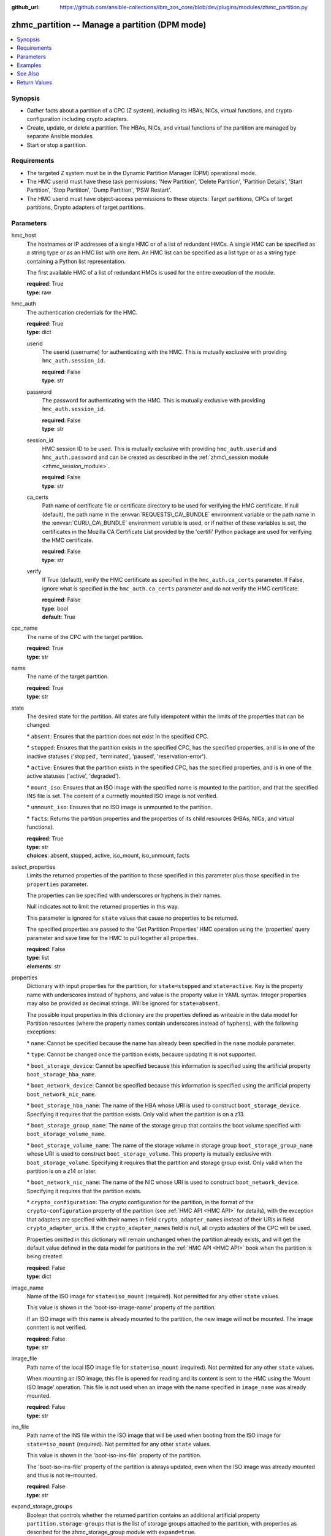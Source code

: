 
:github_url: https://github.com/ansible-collections/ibm_zos_core/blob/dev/plugins/modules/zhmc_partition.py

.. _zhmc_partition_module:


zhmc_partition -- Manage a partition (DPM mode)
===============================================



.. contents::
   :local:
   :depth: 1


Synopsis
--------
- Gather facts about a partition of a CPC (Z system), including its HBAs, NICs, virtual functions, and crypto configuration including crypto adapters.
- Create, update, or delete a partition. The HBAs, NICs, and virtual functions of the partition are managed by separate Ansible modules.
- Start or stop a partition.


Requirements
------------

- The targeted Z system must be in the Dynamic Partition Manager (DPM) operational mode.
- The HMC userid must have these task permissions: 'New Partition', 'Delete Partition', 'Partition Details', 'Start Partition', 'Stop Partition', 'Dump Partition', 'PSW Restart'.
- The HMC userid must have object-access permissions to these objects: Target partitions, CPCs of target partitions, Crypto adapters of target partitions.




Parameters
----------


hmc_host
  The hostnames or IP addresses of a single HMC or of a list of redundant HMCs. A single HMC can be specified as a string type or as an HMC list with one item. An HMC list can be specified as a list type or as a string type containing a Python list representation.

  The first available HMC of a list of redundant HMCs is used for the entire execution of the module.

  | **required**: True
  | **type**: raw


hmc_auth
  The authentication credentials for the HMC.

  | **required**: True
  | **type**: dict


  userid
    The userid (username) for authenticating with the HMC. This is mutually exclusive with providing :literal:`hmc\_auth.session\_id`.

    | **required**: False
    | **type**: str


  password
    The password for authenticating with the HMC. This is mutually exclusive with providing :literal:`hmc\_auth.session\_id`.

    | **required**: False
    | **type**: str


  session_id
    HMC session ID to be used. This is mutually exclusive with providing :literal:`hmc\_auth.userid` and :literal:`hmc\_auth.password` and can be created as described in the :ref:`zhmc\_session module <zhmc_session_module>`.

    | **required**: False
    | **type**: str


  ca_certs
    Path name of certificate file or certificate directory to be used for verifying the HMC certificate. If null (default), the path name in the :envvar:`REQUESTS\_CA\_BUNDLE` environment variable or the path name in the :envvar:`CURL\_CA\_BUNDLE` environment variable is used, or if neither of these variables is set, the certificates in the Mozilla CA Certificate List provided by the 'certifi' Python package are used for verifying the HMC certificate.

    | **required**: False
    | **type**: str


  verify
    If True (default), verify the HMC certificate as specified in the :literal:`hmc\_auth.ca\_certs` parameter. If False, ignore what is specified in the :literal:`hmc\_auth.ca\_certs` parameter and do not verify the HMC certificate.

    | **required**: False
    | **type**: bool
    | **default**: True



cpc_name
  The name of the CPC with the target partition.

  | **required**: True
  | **type**: str


name
  The name of the target partition.

  | **required**: True
  | **type**: str


state
  The desired state for the partition. All states are fully idempotent within the limits of the properties that can be changed:

  \* :literal:`absent`\ : Ensures that the partition does not exist in the specified CPC.

  \* :literal:`stopped`\ : Ensures that the partition exists in the specified CPC, has the specified properties, and is in one of the inactive statuses ('stopped', 'terminated', 'paused', 'reservation-error').

  \* :literal:`active`\ : Ensures that the partition exists in the specified CPC, has the specified properties, and is in one of the active statuses ('active', 'degraded').

  \* :literal:`mount\_iso`\ : Ensures that an ISO image with the specified name is mounted to the partition, and that the specified INS file is set. The content of a currnetly mounted ISO image is not verified.

  \* :literal:`unmount\_iso`\ : Ensures that no ISO image is unmounted to the partition.

  \* :literal:`facts`\ : Returns the partition properties and the properties of its child resources (HBAs, NICs, and virtual functions).

  | **required**: True
  | **type**: str
  | **choices**: absent, stopped, active, iso_mount, iso_unmount, facts


select_properties
  Limits the returned properties of the partition to those specified in this parameter plus those specified in the :literal:`properties` parameter.

  The properties can be specified with underscores or hyphens in their names.

  Null indicates not to limit the returned properties in this way.

  This parameter is ignored for :literal:`state` values that cause no properties to be returned.

  The specified properties are passed to the 'Get Partition Properties' HMC operation using the 'properties' query parameter and save time for the HMC to pull together all properties.

  | **required**: False
  | **type**: list
  | **elements**: str


properties
  Dictionary with input properties for the partition, for :literal:`state=stopped` and :literal:`state=active`. Key is the property name with underscores instead of hyphens, and value is the property value in YAML syntax. Integer properties may also be provided as decimal strings. Will be ignored for :literal:`state=absent`.

  The possible input properties in this dictionary are the properties defined as writeable in the data model for Partition resources (where the property names contain underscores instead of hyphens), with the following exceptions:

  \* :literal:`name`\ : Cannot be specified because the name has already been specified in the :literal:`name` module parameter.

  \* :literal:`type`\ : Cannot be changed once the partition exists, because updating it is not supported.

  \* :literal:`boot\_storage\_device`\ : Cannot be specified because this information is specified using the artificial property :literal:`boot\_storage\_hba\_name`.

  \* :literal:`boot\_network\_device`\ : Cannot be specified because this information is specified using the artificial property :literal:`boot\_network\_nic\_name`.

  \* :literal:`boot\_storage\_hba\_name`\ : The name of the HBA whose URI is used to construct :literal:`boot\_storage\_device`. Specifying it requires that the partition exists. Only valid when the partition is on a z13.

  \* :literal:`boot\_storage\_group\_name`\ : The name of the storage group that contains the boot volume specified with :literal:`boot\_storage\_volume\_name`.

  \* :literal:`boot\_storage\_volume\_name`\ : The name of the storage volume in storage group :literal:`boot\_storage\_group\_name` whose URI is used to construct :literal:`boot\_storage\_volume`. This property is mutually exclusive with :literal:`boot\_storage\_volume`. Specifying it requires that the partition and storage group exist. Only valid when the partition is on a z14 or later.

  \* :literal:`boot\_network\_nic\_name`\ : The name of the NIC whose URI is used to construct :literal:`boot\_network\_device`. Specifying it requires that the partition exists.

  \* :literal:`crypto\_configuration`\ : The crypto configuration for the partition, in the format of the :literal:`crypto-configuration` property of the partition (see :ref:`HMC API <HMC API>` for details), with the exception that adapters are specified with their names in field :literal:`crypto\_adapter\_names` instead of their URIs in field :literal:`crypto\_adapter\_uris`. If the :literal:`crypto\_adapter\_names` field is null, all crypto adapters of the CPC will be used.

  Properties omitted in this dictionary will remain unchanged when the partition already exists, and will get the default value defined in the data model for partitions in the :ref:`HMC API <HMC API>` book when the partition is being created.

  | **required**: False
  | **type**: dict


image_name
  Name of the ISO image for :literal:`state=iso\_mount` (required). Not permitted for any other :literal:`state` values.

  This value is shown in the 'boot-iso-image-name' property of the partition.

  If an ISO image with this name is already mounted to the partition, the new image will not be mounted. The image conntent is not verified.

  | **required**: False
  | **type**: str


image_file
  Path name of the local ISO image file for :literal:`state=iso\_mount` (required). Not permitted for any other :literal:`state` values.

  When mounting an ISO image, this file is opened for reading and its content is sent to the HMC using the 'Mount ISO Image' operation. This file is not used when an image with the name specified in :literal:`image\_name` was already mounted.

  | **required**: False
  | **type**: str


ins_file
  Path name of the INS file within the ISO image that will be used when booting from the ISO image for :literal:`state=iso\_mount` (required). Not permitted for any other :literal:`state` values.

  This value is shown in the 'boot-iso-ins-file' property of the partition.

  The 'boot-iso-ins-file' property of the partition is always updated, even when the ISO image was already mounted and thus is not re-mounted.

  | **required**: False
  | **type**: str


expand_storage_groups
  Boolean that controls whether the returned partition contains an additional artificial property :literal:`partition.storage-groups` that is the list of storage groups attached to the partition, with properties as described for the zhmc\_storage\_group module with :literal:`expand=true`.

  | **required**: False
  | **type**: bool


expand_crypto_adapters
  Boolean that controls whether the returned partition contains an additional artificial property :literal:`crypto-adapters` in its :literal:`crypto-configuration` property that is the list of crypto adapters attached to the partition, with properties as described for the zhmc\_adapter module.

  | **required**: False
  | **type**: bool


log_file
  File path of a log file to which the logic flow of this module as well as interactions with the HMC are logged. If null, logging will be propagated to the Python root logger.

  | **required**: False
  | **type**: str




Examples
--------

.. code-block:: yaml+jinja

   
   ---
   # Note: The following examples assume that some variables named 'my_*' are set.

   - name: Ensure the partition exists and is stopped
     zhmc_partition:
       hmc_host: "{{ my_hmc_host }}"
       hmc_auth: "{{ my_hmc_auth }}"
       cpc_name: "{{ my_cpc_name }}"
       name: "{{ my_partition_name }}"
       state: stopped
       properties:
         description: "zhmc Ansible modules: Example partition 1"
         ifl_processors: 2
         initial_memory: 1024
         maximum_memory: 1024
     register: part1

   - name: Configure an FCP boot volume and start the partition (z14 or later)
     zhmc_partition:
       hmc_host: "{{ my_hmc_host }}"
       hmc_auth: "{{ my_hmc_auth }}"
       cpc_name: "{{ my_cpc_name }}"
       name: "{{ my_partition_name }}"
       state: active
       properties:
         boot_device: storage-volume
         boot_storage_group_name: sg1
         boot_storage_volume_name: boot1
     register: part1

   - name: Configure an FTP boot server and start the partition
     zhmc_partition:
       hmc_host: "{{ my_hmc_host }}"
       hmc_auth: "{{ my_hmc_auth }}"
       cpc_name: "{{ my_cpc_name }}"
       name: "{{ my_partition_name }}"
       state: active
       properties:
         boot_device: ftp
         boot_ftp_host: 10.11.12.13
         boot_ftp_username: ftpuser
         boot_ftp_password: ftppass
         boot_ftp_insfile: /insfile
     register: part1

   - name: Ensure the partition does not exist
     zhmc_partition:
       hmc_host: "{{ my_hmc_host }}"
       hmc_auth: "{{ my_hmc_auth }}"
       cpc_name: "{{ my_cpc_name }}"
       name: "{{ my_partition_name }}"
       state: absent

   - name: Define crypto configuration
     zhmc_partition:
       hmc_host: "{{ my_hmc_host }}"
       hmc_auth: "{{ my_hmc_auth }}"
       cpc_name: "{{ my_cpc_name }}"
       name: "{{ my_partition_name }}"
       state: active
       properties:
         crypto_configuration:
           crypto_adapter_names:
             - adapter1
             - adapter2
           crypto_domain_configurations:
             - domain_index: 0
               access_mode: control-usage
             - domain_index: 1
               access_mode: control
     register: part1

   - name: Ensure that an ISO image is mounted to the partition
     zhmc_partition:
       hmc_host: "{{ my_hmc_host }}"
       hmc_auth: "{{ my_hmc_auth }}"
       cpc_name: "{{ my_cpc_name }}"
       name: "{{ my_partition_name }}"
       image_name: "{{ my_image_name }}"
       image_file: "{{ my_image_file }}"
       ins_file: "{{ my_ins_file }}"
       state: iso_mount

   - name: Ensure that no ISO image is mounted to the partition
     zhmc_partition:
       hmc_host: "{{ my_hmc_host }}"
       hmc_auth: "{{ my_hmc_auth }}"
       cpc_name: "{{ my_cpc_name }}"
       name: "{{ my_partition_name }}"
       state: iso_unmount

   - name: Gather facts about a partition
     zhmc_partition:
       hmc_host: "{{ my_hmc_host }}"
       hmc_auth: "{{ my_hmc_auth }}"
       cpc_name: "{{ my_cpc_name }}"
       name: "{{ my_partition_name }}"
       state: facts
       expand_storage_groups: true
       expand_crypto_adapters: true
     register: part1






See Also
--------

.. seealso::

   - :ref:`zhmc_partition_list_module`
   - :ref:`zhmc_hba_module`
   - :ref:`zhmc_nic_module`
   - :ref:`zhmc_virtual_function_module`




Return Values
-------------


changed
  Indicates if any change has been made by the module. For :literal:`state=facts`\ , always will be false.

  | **returned**: always
  | **type**: bool

msg
  An error message that describes the failure.

  | **returned**: failure
  | **type**: str

partition
  For :literal:`state=absent|iso\_mount|iso\_unmount`\ , an empty dictionary.

  For :literal:`state=stopped|active|facts`\ , the resource properties of the partition after any changes, including its child resources as described below.

  | **returned**: success
  | **type**: dict
  | **sample**:

    .. code-block:: json

        {
            "acceptable-status": [
                "active"
            ],
            "access-basic-counter-set": true,
            "access-basic-sampling": false,
            "access-coprocessor-group-set": false,
            "access-crypto-activity-counter-set": true,
            "access-diagnostic-sampling": false,
            "access-extended-counter-set": true,
            "access-global-performance-data": true,
            "access-problem-state-counter-set": true,
            "auto-start": false,
            "autogenerate-partition-id": true,
            "available-features-list": [
                {
                    "description": "The DPM storage management approach in which FCP and FICON storage resources are defined in Storage Groups, which are attached to Partitions.",
                    "name": "dpm-storage-management",
                    "state": true
                }
            ],
            "boot-configuration-selector": 0,
            "boot-device": "none",
            "boot-ftp-host": null,
            "boot-ftp-insfile": null,
            "boot-ftp-username": null,
            "boot-iso-image-name": null,
            "boot-iso-ins-file": null,
            "boot-logical-unit-number": "",
            "boot-network-device": null,
            "boot-os-specific-parameters": "",
            "boot-record-lba": "0",
            "boot-removable-media": null,
            "boot-removable-media-type": null,
            "boot-storage-device": null,
            "boot-storage-volume": null,
            "boot-timeout": 60,
            "boot-world-wide-port-name": "",
            "class": "partition",
            "cp-absolute-processor-capping": false,
            "cp-absolute-processor-capping-value": 1.0,
            "cp-processing-weight-capped": false,
            "cp-processors": 0,
            "crypto-configuration": {
                "crypto-adapter-uris": [
                    "/api/adapters/f1b97ed8-e578-11e8-a87c-00106f239c31"
                ],
                "crypto-domain-configurations": [
                    {
                        "access-mode": "control-usage",
                        "domain-index": 2
                    }
                ]
            },
            "current-cp-processing-weight": 1,
            "current-ifl-processing-weight": 1,
            "degraded-adapters": [],
            "description": "Colo dev partition",
            "has-unacceptable-status": false,
            "hba-uris": [],
            "hbas": [],
            "ifl-absolute-processor-capping": false,
            "ifl-absolute-processor-capping-value": 1.0,
            "ifl-processing-weight-capped": false,
            "ifl-processors": 12,
            "initial-cp-processing-weight": 100,
            "initial-ifl-processing-weight": 120,
            "initial-memory": 102400,
            "ipl-load-parameter": "",
            "is-locked": false,
            "maximum-cp-processing-weight": 999,
            "maximum-ifl-processing-weight": 999,
            "maximum-memory": 102400,
            "minimum-cp-processing-weight": 1,
            "minimum-ifl-processing-weight": 1,
            "name": "CSPF1",
            "nic-uris": [
                "/api/partitions/32323df4-f433-11ea-b67c-00106f239d19/nics/5956e97a-f433-11ea-b67c-00106f239d19"
            ],
            "nics": [
                {
                    "adapter-id": "128",
                    "adapter-name": "OSD_128_MGMT_NET2_30",
                    "adapter-port": 0,
                    "class": "nic",
                    "description": "HAMGMT",
                    "device-number": "0004",
                    "element-id": "5956e97a-f433-11ea-b67c-00106f239d19",
                    "element-uri": "/api/partitions/32323df4-f433-11ea-b67c-00106f239d19/nics/5956e97a-f433-11ea-b67c-00106f239d19",
                    "mac-address": "02:d2:4d:80:b9:88",
                    "name": "HAMGMT0",
                    "parent": "/api/partitions/32323df4-f433-11ea-b67c-00106f239d19",
                    "ssc-ip-address": null,
                    "ssc-ip-address-type": null,
                    "ssc-management-nic": false,
                    "ssc-mask-prefix": null,
                    "type": "osd",
                    "virtual-switch-uri": "/api/virtual-switches/db2f0bec-e578-11e8-bd0a-00106f239c31",
                    "vlan-id": null,
                    "vlan-type": null
                }
            ],
            "object-id": "32323df4-f433-11ea-b67c-00106f239d19",
            "object-uri": "/api/partitions/32323df4-f433-11ea-b67c-00106f239d19",
            "os-name": "SSC",
            "os-type": "SSC",
            "os-version": "3.13.0",
            "parent": "/api/cpcs/66942455-4a14-3f99-8904-3e7ed5ca28d7",
            "partition-id": "08",
            "permit-aes-key-import-functions": true,
            "permit-cross-partition-commands": false,
            "permit-des-key-import-functions": true,
            "processor-management-enabled": false,
            "processor-mode": "shared",
            "reserve-resources": false,
            "reserved-memory": 0,
            "short-name": "CSPF1",
            "ssc-boot-selection": "appliance",
            "ssc-dns-servers": [
                "8.8.8.8"
            ],
            "ssc-host-name": "cpca-cspf1",
            "ssc-ipv4-gateway": null,
            "ssc-ipv6-gateway": null,
            "ssc-master-userid": "hmREST",
            "status": "active",
            "storage-group-uris": [
                "/api/storage-groups/4947c6d0-f433-11ea-8f73-00106f239d19"
            ],
            "threads-per-processor": 2,
            "type": "ssc",
            "virtual-function-uris": [],
            "virtual-functions": []
        }

  name
    Partition name

    | **type**: str

  {property}
    Additional properties of the partition, as described in the data model of the 'Partition' object in the :ref:`HMC API <HMC API>` book. Write-only properties in the data model are not included. The property names have hyphens (-) as described in that book.

    | **type**: raw

  hbas
    HBAs of the partition. If the CPC does not have the storage-management feature enabled (ie. on z13), the list is empty.

    | **type**: list
    | **elements**: dict

    name
      HBA name

      | **type**: str

    {property}
      Additional properties of the HBA, as described in the data model of the 'HBA' element object of the 'Partition' object in the :ref:`HMC API <HMC API>` book. The property names have hyphens (-) as described in that book.

      | **type**: raw


  nics
    NICs of the partition.

    | **type**: list
    | **elements**: dict

    name
      NIC name

      | **type**: str

    {property}
      Additional properties of the NIC, as described in the data model of the 'NIC' element object of the 'Partition' object in the :ref:`HMC API <HMC API>` book. The property names have hyphens (-) as described in that book.

      | **type**: raw


  virtual-functions
    Virtual functions of the partition.

    | **type**: list
    | **elements**: dict

    name
      Virtual function name

      | **type**: str

    {property}
      Additional properties of the virtual function, as described in the data model of the 'Virtual Function' element object of the 'Partition' object in the :ref:`HMC API <HMC API>` book. The property names have hyphens (-) as described in that book.

      | **type**: raw


  storage-groups
    Storage groups attached to the partition. Only present for :literal:`expand\_storage\_groups=true`.

    | **type**: list
    | **elements**: dict

    name
      Storage group name

      | **type**: str

    {property}
      Additional properties of the storage group, as described for the zhmc\_storage\_group module with :literal:`expand=true`.

      | **type**: raw



